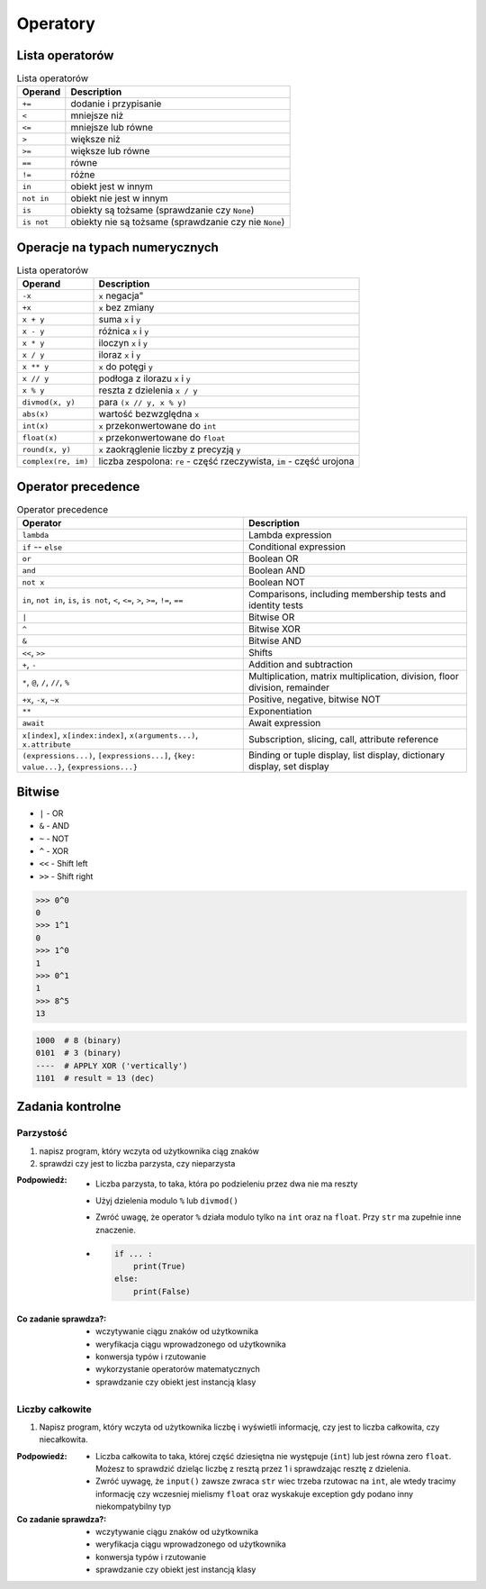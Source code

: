 *********
Operatory
*********

Lista operatorów
================
.. csv-table:: Lista operatorów
    :header-rows: 1

    "Operand", "Description"
    "``+=``", "dodanie i przypisanie"
    "``<``", "mniejsze niż"
    "``<=``", "mniejsze lub równe"
    "``>``", "większe niż"
    "``>=``", "większe lub równe"
    "``==``", "równe"
    "``!=``", "różne"
    "``in``", "obiekt jest w innym"
    "``not in``", "obiekt nie jest w innym"
    "``is``", "obiekty są tożsame (sprawdzanie czy ``None``)"
    "``is not``", "obiekty nie są tożsame (sprawdzanie czy nie ``None``)"


Operacje na typach numerycznych
===============================
.. csv-table:: Lista operatorów
    :header-rows: 1

    "Operand", "Description"
    "``-x``", ``x`` negacja"
    "``+x``", "``x`` bez zmiany"
    "``x + y``", "suma ``x`` i ``y``"
    "``x - y``", "różnica ``x`` i ``y``"
    "``x * y``", "iloczyn ``x`` i ``y``"
    "``x / y``", "iloraz ``x`` i ``y``"
    "``x ** y``", "``x`` do potęgi ``y``"
    "``x // y``", "podłoga z ilorazu ``x`` i ``y``"
    "``x % y``", "reszta z dzielenia ``x / y``"
    "``divmod(x, y)``", "para ``(x // y, x % y)``"
    "``abs(x)``", "wartość bezwzględna ``x``"
    "``int(x)``", "``x`` przekonwertowane do ``int``"
    "``float(x)``", "``x`` przekonwertowane do ``float``"
    "``round(x, y)``", "``x`` zaokrąglenie liczby z precyzją ``y``"
    "``complex(re, im)``", "liczba zespolona: ``re`` - część rzeczywista, ``im`` - część urojona"


Operator precedence
====================
.. csv-table:: Operator precedence
    :header-rows: 1

    "Operator", "Description"
    "``lambda``", "Lambda expression"
    "``if`` -- ``else``", "Conditional expression"
    "``or``", "Boolean OR"
    "``and``", "Boolean AND"
    "``not x``", "Boolean NOT"
    "``in``, ``not in``, ``is``, ``is not``, ``<``, ``<=``, ``>``, ``>=``, ``!=``, ``==``", "Comparisons, including membership tests and identity tests"
    "``|``", "Bitwise OR"
    "``^``", "Bitwise XOR"
    "``&``", "Bitwise AND"
    "``<<``, ``>>``", "Shifts"
    "``+``, ``-``", "Addition and subtraction"
    "``*``, ``@``, ``/``, ``//``, ``%``", "Multiplication, matrix multiplication, division, floor division, remainder"
    "``+x``, ``-x``, ``~x``", "Positive, negative, bitwise NOT"
    "``**``", "Exponentiation"
    "``await``", "Await expression"
    "``x[index]``, ``x[index:index]``, ``x(arguments...)``, ``x.attribute``", "Subscription, slicing, call, attribute reference"
    "``(expressions...)``, ``[expressions...]``, ``{key: value...}``, ``{expressions...}``", "Binding or tuple display, list display, dictionary display, set display"

Bitwise
=======
- ``|`` - OR
- ``&`` - AND
- ``~`` - NOT
- ``^`` - XOR
- ``<<`` - Shift left
- ``>>`` - Shift right

.. code-block:: python

    >>> 0^0
    0
    >>> 1^1
    0
    >>> 1^0
    1
    >>> 0^1
    1
    >>> 8^5
    13


.. code-block:: text

    1000  # 8 (binary)
    0101  # 3 (binary)
    ----  # APPLY XOR ('vertically')
    1101  # result = 13 (dec)


Zadania kontrolne
=================

Parzystość
----------
#. napisz program, który wczyta od użytkownika ciąg znaków
#. sprawdzi czy jest to liczba parzysta, czy nieparzysta

:Podpowiedź:
    * Liczba parzysta, to taka, która po podzieleniu przez dwa nie ma reszty
    * Użyj dzielenia modulo ``%`` lub ``divmod()``
    * Zwróć uwagę, że operator ``%`` działa modulo tylko na ``int`` oraz na ``float``. Przy ``str`` ma zupełnie inne znaczenie.
    * .. code-block:: python

        if ... :
            print(True)
        else:
            print(False)

:Co zadanie sprawdza?:
    * wczytywanie ciągu znaków od użytkownika
    * weryfikacja ciągu wprowadzonego od użytkownika
    * konwersja typów i rzutowanie
    * wykorzystanie operatorów matematycznych
    * sprawdzanie czy obiekt jest instancją klasy

Liczby całkowite
----------------
#. Napisz program, który wczyta od użytkownika liczbę i wyświetli informację, czy jest to liczba całkowita, czy niecałkowita.

:Podpowiedź:
    * Liczba całkowita to taka, której część dziesiętna nie występuje (``int``) lub jest równa zero ``float``. Możesz to sprawdzić dzieląc liczbę z resztą przez 1 i sprawdzając resztę z dzielenia.
    * Zwróć uywagę, że ``input()`` zawsze zwraca ``str`` wiec trzeba rzutowac na ``int``, ale wtedy tracimy informację czy wczesniej mielismy ``float`` oraz wyskakuje exception gdy podano inny niekompatybilny typ


:Co zadanie sprawdza?:
    * wczytywanie ciągu znaków od użytkownika
    * weryfikacja ciągu wprowadzonego od użytkownika
    * konwersja typów i rzutowanie
    * sprawdzanie czy obiekt jest instancją klasy